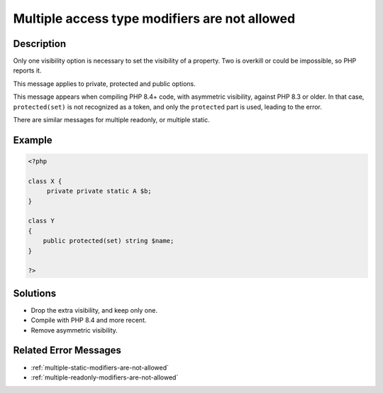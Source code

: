 .. _multiple-access-type-modifiers-are-not-allowed:

Multiple access type modifiers are not allowed
----------------------------------------------
 
.. meta::
	:description:
		Multiple access type modifiers are not allowed: Only one visibility option is necessary to set the visibility of a property.
	:og:image: https://php-changed-behaviors.readthedocs.io/en/latest/_static/logo.png
	:og:type: article
	:og:title: Multiple access type modifiers are not allowed
	:og:description: Only one visibility option is necessary to set the visibility of a property
	:og:url: https://php-errors.readthedocs.io/en/latest/messages/multiple-access-type-modifiers-are-not-allowed.html
	:og:locale: en
	:twitter:card: summary_large_image
	:twitter:site: @exakat
	:twitter:title: Multiple access type modifiers are not allowed
	:twitter:description: Multiple access type modifiers are not allowed: Only one visibility option is necessary to set the visibility of a property
	:twitter:creator: @exakat
	:twitter:image:src: https://php-changed-behaviors.readthedocs.io/en/latest/_static/logo.png

Description
___________
 
Only one visibility option is necessary to set the visibility of a property. Two is overkill or could be impossible, so PHP reports it.

This message applies to private, protected and public options.

This message appears when compiling PHP 8.4+ code, with asymmetric visibility, against PHP 8.3 or older. In that case, ``protected(set)`` is not recognized as a token, and only the ``protected`` part is used, leading to the error.

There are similar messages for multiple readonly, or multiple static.

Example
_______

.. code-block:: php

   <?php
   
   class X {
   	private private static A $b;
   }
   
   class Y
   {
       public protected(set) string $name;
   }
   
   ?>

Solutions
_________

+ Drop the extra visibility, and keep only one.
+ Compile with PHP 8.4 and more recent.
+ Remove asymmetric visibility.

Related Error Messages
______________________

+ :ref:`multiple-static-modifiers-are-not-allowed`
+ :ref:`multiple-readonly-modifiers-are-not-allowed`
